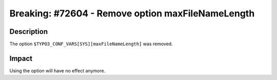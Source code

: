 ==================================================
Breaking: #72604 - Remove option maxFileNameLength
==================================================

Description
===========

The option ``$TYPO3_CONF_VARS[SYS][maxFileNameLength]`` was removed.


Impact
======

Using the option will have no effect anymore.